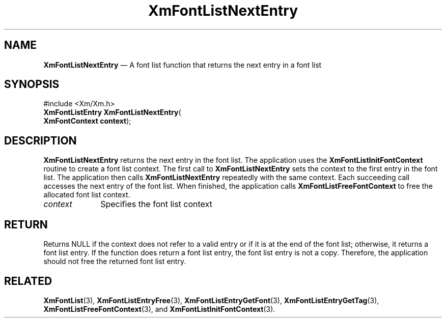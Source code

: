'\" t
...\" FontLstV.sgm /main/8 1996/09/08 20:44:42 rws $
.de P!
.fl
\!!1 setgray
.fl
\\&.\"
.fl
\!!0 setgray
.fl			\" force out current output buffer
\!!save /psv exch def currentpoint translate 0 0 moveto
\!!/showpage{}def
.fl			\" prolog
.sy sed -e 's/^/!/' \\$1\" bring in postscript file
\!!psv restore
.
.de pF
.ie     \\*(f1 .ds f1 \\n(.f
.el .ie \\*(f2 .ds f2 \\n(.f
.el .ie \\*(f3 .ds f3 \\n(.f
.el .ie \\*(f4 .ds f4 \\n(.f
.el .tm ? font overflow
.ft \\$1
..
.de fP
.ie     !\\*(f4 \{\
.	ft \\*(f4
.	ds f4\"
'	br \}
.el .ie !\\*(f3 \{\
.	ft \\*(f3
.	ds f3\"
'	br \}
.el .ie !\\*(f2 \{\
.	ft \\*(f2
.	ds f2\"
'	br \}
.el .ie !\\*(f1 \{\
.	ft \\*(f1
.	ds f1\"
'	br \}
.el .tm ? font underflow
..
.ds f1\"
.ds f2\"
.ds f3\"
.ds f4\"
.ta 8n 16n 24n 32n 40n 48n 56n 64n 72n 
.TH "XmFontListNextEntry" "library call"
.SH "NAME"
\fBXmFontListNextEntry\fP \(em A font list function that returns
the next entry in a font list
.iX "XmFontListNextEntry"
.iX "font list functions" "XmFontListNextEntry"
.SH "SYNOPSIS"
.PP
.nf
#include <Xm/Xm\&.h>
\fBXmFontListEntry \fBXmFontListNextEntry\fP\fR(
\fBXmFontContext \fBcontext\fR\fR);
.fi
.SH "DESCRIPTION"
.PP
\fBXmFontListNextEntry\fP returns the next entry in the
font list\&. The application uses the \fBXmFontListInitFontContext\fP
routine to create a font list context\&. The first call to
\fBXmFontListNextEntry\fP sets the context to the first entry
in the font list\&. The application then calls \fBXmFontListNextEntry\fP
repeatedly with the same context\&. Each succeeding call accesses
the next entry of the font list\&. When finished, the application
calls \fBXmFontListFreeFontContext\fP to free the allocated font
list context\&.
.IP "\fIcontext\fP" 10
Specifies the font list context
.SH "RETURN"
.PP
Returns NULL if the context does not refer to a valid entry or if
it is at the end of the font list; otherwise, it returns a font list entry\&.
If the function does return a font list entry, the font list entry is not
a copy\&. Therefore, the application should not free the returned font list entry\&.
.SH "RELATED"
.PP
\fBXmFontList\fP(3),
\fBXmFontListEntryFree\fP(3),
\fBXmFontListEntryGetFont\fP(3),
\fBXmFontListEntryGetTag\fP(3),
\fBXmFontListFreeFontContext\fP(3), and
\fBXmFontListInitFontContext\fP(3)\&.
...\" created by instant / docbook-to-man, Sun 22 Dec 1996, 20:23
